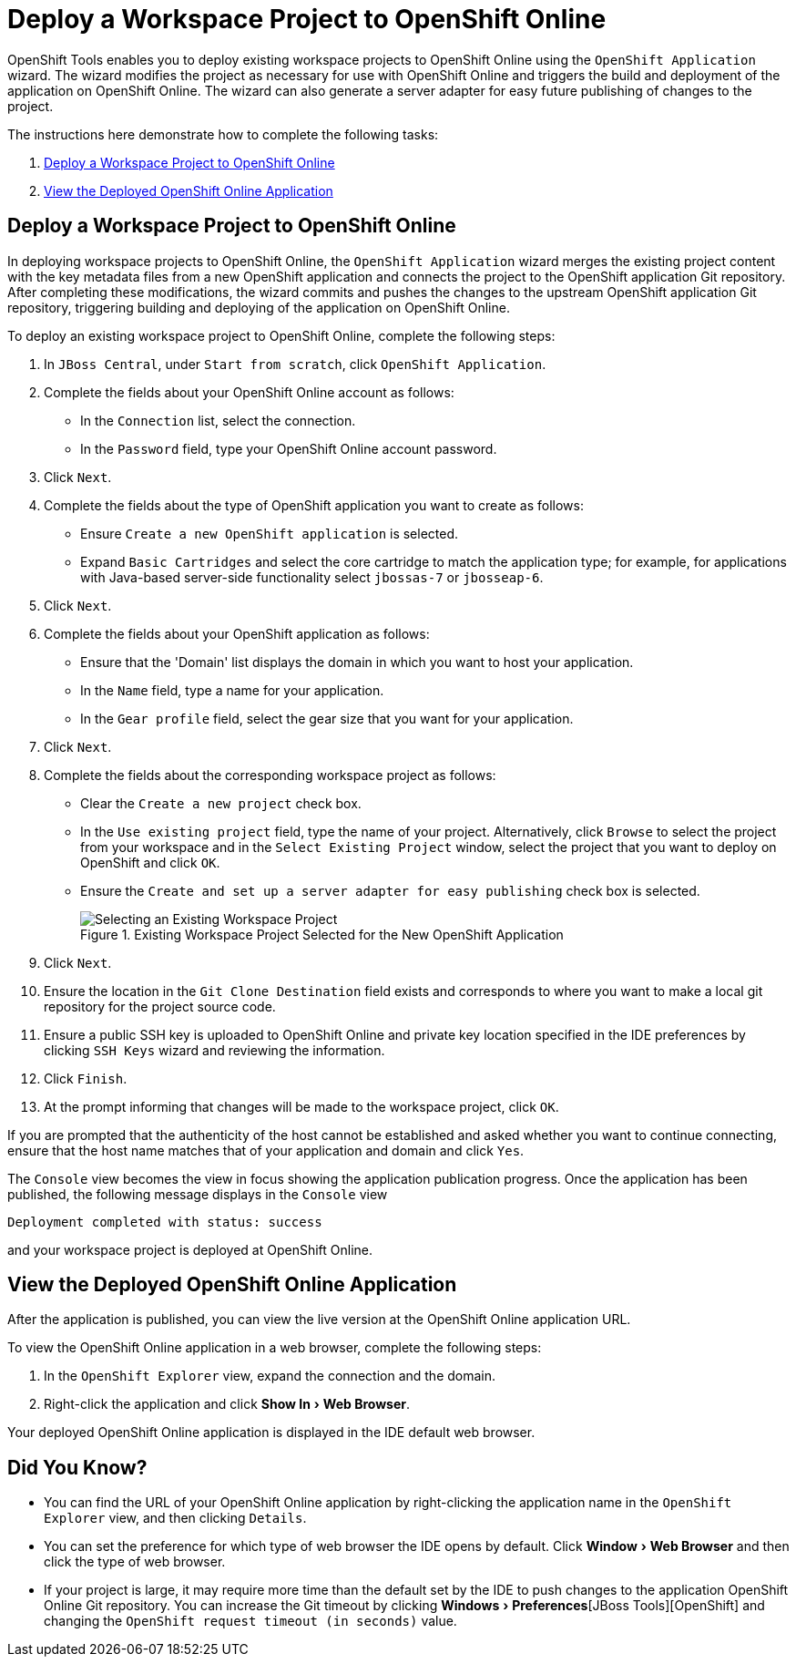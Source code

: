 = Deploy a Workspace Project to OpenShift Online
:page-layout: howto
:page-tab: docs
:page-status: green
:experimental:
:imagesdir: ./images

OpenShift Tools enables you to deploy existing workspace projects to OpenShift Online using the `OpenShift Application` wizard. The wizard modifies the project as necessary for use with OpenShift Online and triggers the build and deployment of the application on OpenShift Online. The wizard can also generate a server adapter for easy future publishing of changes to the project.        

The instructions here demonstrate how to complete the following tasks:

. <<deployworkspaceproject,Deploy a Workspace Project to OpenShift Online>>
. <<viewapp,View the Deployed OpenShift Online Application>>


[[deployworkspaceproject]]
== Deploy a Workspace Project to OpenShift Online
In deploying workspace projects to OpenShift Online, the `OpenShift Application` wizard merges the existing project content with the key metadata files from a new OpenShift application and connects the project to the OpenShift application Git repository. After completing these modifications, the wizard commits and pushes the changes to the upstream OpenShift application Git repository, triggering building and deploying of the application on OpenShift Online.

To deploy an existing workspace project to OpenShift Online, complete the following steps:

. In `JBoss Central`, under `Start from scratch`, click `OpenShift Application`.
. Complete the fields about your OpenShift Online account as follows:
** In the `Connection` list, select the connection.
** In the `Password` field, type your OpenShift Online account password.
. Click `Next`.
. Complete the fields about the type of OpenShift application you want to create as follows:
** Ensure `Create a new OpenShift application` is selected.
** Expand `Basic Cartridges` and select the core cartridge to match the application type; for example, for applications with Java-based server-side functionality select `jbossas-7` or `jbosseap-6`. 
. Click `Next`.
. Complete the fields about your OpenShift application as follows:
** Ensure that the 'Domain' list displays the domain in which you want to host your application.
** In the `Name` field, type a name for your application.
** In the `Gear profile` field, select the gear size that you want for your application.
. Click `Next`.
. Complete the fields about the corresponding workspace project as follows:
** Clear the `Create a new project` check box.
** In the `Use existing project` field, type the name of your project. Alternatively, click `Browse` to select the project from your workspace and in the `Select Existing Project` window, select the project that you want to deploy on OpenShift and click `OK`.  
** Ensure the `Create and set up a server adapter for easy publishing` check box is selected.
+
.Existing Workspace Project Selected for the New OpenShift Application
image::openshift_select-proj.png[Selecting an Existing Workspace Project]
+ 
. Click `Next`.
. Ensure the location in the `Git Clone Destination` field exists and corresponds to where you want to make a local git repository for the project source code.
. Ensure a public SSH key is uploaded to OpenShift Online and private key location specified in the IDE preferences by clicking `SSH Keys` wizard and reviewing the information.
. Click `Finish`.
. At the prompt informing that changes will be made to the workspace project, click `OK`.

If you are prompted that the authenticity of the host cannot be established and asked whether you want to continue connecting, ensure that the host name matches that of your application and domain and click `Yes`.

The `Console` view becomes the view in focus showing the application publication progress. Once the application has been published, the following message displays in the `Console` view

[source, html]
----
Deployment completed with status: success 
----
and your workspace project is deployed at OpenShift Online.

[[viewapp]]
== View the Deployed OpenShift Online Application
After the application is published, you can view the live version at the OpenShift Online application URL.

To view the OpenShift Online application in a web browser, complete the following steps:

. In the `OpenShift Explorer` view, expand the connection and the domain.
. Right-click the application and click menu:Show In[Web Browser].

Your deployed OpenShift Online application is displayed in the IDE default web browser.

== Did You Know?
* You can find the URL of your OpenShift Online application by right-clicking the application name in the `OpenShift Explorer` view, and then clicking `Details`.
* You can set the preference for which type of web browser the IDE opens by default. Click menu:Window[Web Browser] and then click the type of web browser. 
* If your project is large, it may require more time than the default set by the IDE to push changes to the application OpenShift Online Git repository. You can increase the Git timeout by clicking menu:Windows[Preferences][JBoss Tools][OpenShift] and changing the `OpenShift request timeout (in seconds)` value. 

